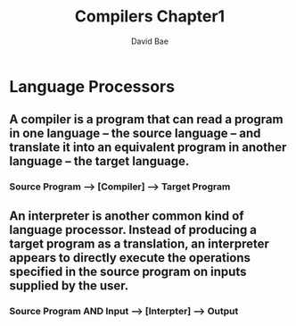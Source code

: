 #+TITLE: Compilers Chapter1
#+DESCRIPTION: Notes on compilers chapter 1
#+Author: David Bae

* Language Processors
** A compiler is a program that can read a program in one language -- the source language -- and translate it into an equivalent program in another language -- the target language.
*** Source Program --> [Compiler] --> Target Program
** An interpreter is another common kind of language processor. Instead of producing a target program as a translation, an interpreter appears to directly execute the operations specified in the source program on inputs supplied by the user.
*** Source Program AND Input --> [Interpter] --> Output
